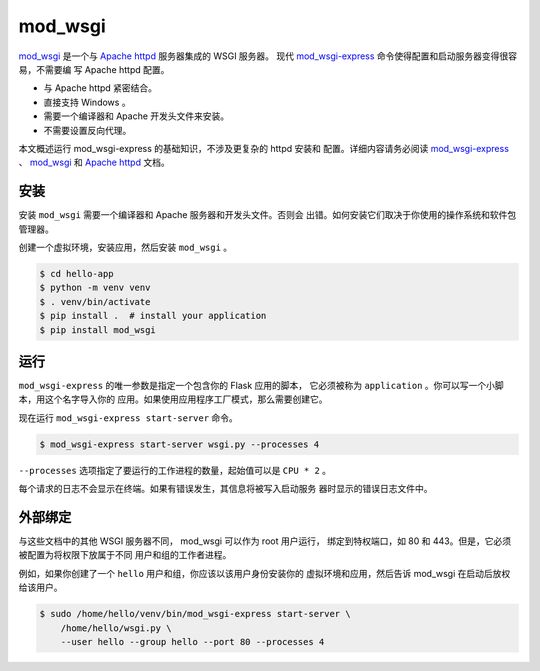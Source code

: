 mod_wsgi
========

`mod_wsgi`_ 是一个与 `Apache httpd`_ 服务器集成的 WSGI 服务器。
现代 `mod_wsgi-express`_ 命令使得配置和启动服务器变得很容易，不需要编
写 Apache httpd 配置。

*   与 Apache httpd 紧密结合。
*   直接支持 Windows 。
*   需要一个编译器和 Apache 开发头文件来安装。
*   不需要设置反向代理。

本文概述运行 mod_wsgi-express 的基础知识，不涉及更复杂的 httpd 安装和
配置。详细内容请务必阅读 `mod_wsgi-express`_ 、 `mod_wsgi`_ 和
`Apache httpd`_ 文档。

.. _mod_wsgi-express: https://pypi.org/project/mod-wsgi/
.. _mod_wsgi: https://modwsgi.readthedocs.io/
.. _Apache httpd: https://httpd.apache.org/


安装
----------

安装 ``mod_wsgi`` 需要一个编译器和 Apache 服务器和开发头文件。否则会
出错。如何安装它们取决于你使用的操作系统和软件包管理器。

创建一个虚拟环境，安装应用，然后安装 ``mod_wsgi`` 。

.. code-block:: text

    $ cd hello-app
    $ python -m venv venv
    $ . venv/bin/activate
    $ pip install .  # install your application
    $ pip install mod_wsgi


运行
-------

``mod_wsgi-express`` 的唯一参数是指定一个包含你的 Flask 应用的脚本，
它必须被称为 ``application`` 。你可以写一个小脚本，用这个名字导入你的
应用。如果使用应用程序工厂模式，那么需要创建它。

.. code-block:: python
    :caption: ``wsgi.py``

    from hello import app

    application = app

.. code-block:: python
    :caption: ``wsgi.py``

    from hello import create_app

    application = create_app()

现在运行 ``mod_wsgi-express start-server`` 命令。

.. code-block:: text

    $ mod_wsgi-express start-server wsgi.py --processes 4

``--processes`` 选项指定了要运行的工作进程的数量，起始值可以是
``CPU * 2`` 。

每个请求的日志不会显示在终端。如果有错误发生，其信息将被写入启动服务
器时显示的错误日志文件中。


外部绑定
------------------

与这些文档中的其他 WSGI 服务器不同， mod_wsgi 可以作为 root 用户运行，
绑定到特权端口，如 80 和 443。但是，它必须被配置为将权限下放属于不同
用户和组的工作者进程。

例如，如果你创建了一个 ``hello`` 用户和组，你应该以该用户身份安装你的
虚拟环境和应用，然后告诉 mod_wsgi 在启动后放权给该用户。

.. code-block:: text

    $ sudo /home/hello/venv/bin/mod_wsgi-express start-server \
        /home/hello/wsgi.py \
        --user hello --group hello --port 80 --processes 4
